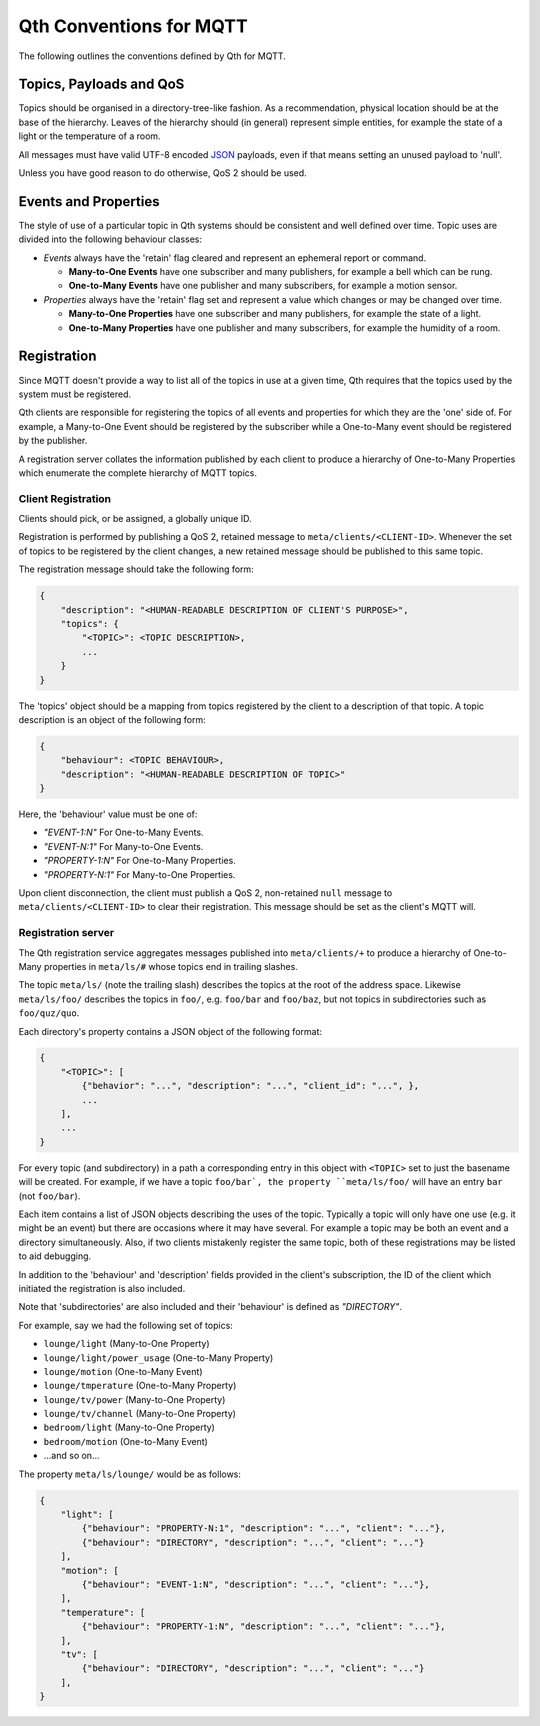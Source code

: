 Qth Conventions for MQTT
========================

The following outlines the conventions defined by Qth for MQTT.

Topics, Payloads and QoS
------------------------

Topics should be organised in a directory-tree-like fashion. As a
recommendation, physical location should be at the base of the hierarchy.
Leaves of the hierarchy should (in general) represent simple entities, for
example the state of a light or the temperature of a room.

All messages must have valid UTF-8 encoded `JSON <http://json.org>`_ payloads,
even if that means setting an unused payload to 'null'.

Unless you have good reason to do otherwise, QoS 2 should be used.

Events and Properties
---------------------

The style of use of a particular topic in Qth systems should be consistent and
well defined over time. Topic uses are divided into the following behaviour
classes:

* *Events* always have the 'retain' flag cleared and represent an ephemeral
  report or command.

  * **Many-to-One Events** have one subscriber and many publishers, for example
    a bell which can be rung.
  * **One-to-Many Events** have one publisher and many subscribers, for example
    a motion sensor.

* *Properties* always have the 'retain' flag set and represent a value which
  changes or may be changed over time.

  * **Many-to-One Properties** have one subscriber and many publishers, for
    example the state of a light.
  * **One-to-Many Properties** have one publisher and many subscribers, for
    example the humidity of a room.

Registration
------------

Since MQTT doesn't provide a way to list all of the topics in use at a given
time, Qth requires that the topics used by the system must be registered.

Qth clients are responsible for registering the topics of all events and
properties for which they are the 'one' side of. For example, a Many-to-One
Event should be registered by the subscriber while a One-to-Many event should
be registered by the publisher.

A registration server collates the information published by each client to
produce a hierarchy of One-to-Many Properties which enumerate the complete
hierarchy of MQTT topics.

Client Registration
```````````````````

Clients should pick, or be assigned, a globally unique ID.

Registration is performed by publishing a QoS 2, retained message to
``meta/clients/<CLIENT-ID>``. Whenever the set of topics to be registered by
the client changes, a new retained message should be published to this same
topic.

The registration message should take the following form:

.. code-block:: javascript

    {
        "description": "<HUMAN-READABLE DESCRIPTION OF CLIENT'S PURPOSE>",
        "topics": {
            "<TOPIC>": <TOPIC DESCRIPTION>,
            ...
        }
    }

The 'topics' object should be a mapping from topics registered by the client to
a description of that topic. A topic description is an object of the following
form:

.. code-block:: javascript

    {
        "behaviour": <TOPIC BEHAVIOUR>,
        "description": "<HUMAN-READABLE DESCRIPTION OF TOPIC>"
    }

Here, the 'behaviour' value must be one of:

* `"EVENT-1:N"` For One-to-Many Events.
* `"EVENT-N:1"` For Many-to-One Events.
* `"PROPERTY-1:N"` For One-to-Many Properties.
* `"PROPERTY-N:1"` For Many-to-One Properties.

Upon client disconnection, the client must publish a QoS 2, non-retained
``null`` message to ``meta/clients/<CLIENT-ID>`` to clear their registration.
This message should be set as the client's MQTT will.


Registration server
```````````````````

The Qth registration service aggregates messages published into
``meta/clients/+`` to produce a hierarchy of One-to-Many properties in
``meta/ls/#`` whose topics end in trailing slashes.

The topic ``meta/ls/`` (note the trailing slash) describes the topics at the
root of the address space. Likewise ``meta/ls/foo/`` describes the topics in
``foo/``, e.g. ``foo/bar`` and ``foo/baz``, but not topics in subdirectories
such as ``foo/quz/quo``.

Each directory's property contains a JSON object of the following format:

.. code-block:: javascript

    {
        "<TOPIC>": [
            {"behavior": "...", "description": "...", "client_id": "...", },
            ...
        ],
        ...
    }

For every topic (and subdirectory) in a path a corresponding entry in this
object with ``<TOPIC>`` set to just the basename will be created. For example,
if we have a topic ``foo/bar`, the property ``meta/ls/foo/`` will have an entry
``bar`` (not ``foo/bar``).

Each item contains a list of JSON objects describing the uses of the topic.
Typically a topic will only have one use (e.g. it might be an event) but there
are occasions where it may have several. For example a topic may be both an
event and a directory simultaneously. Also, if two clients mistakenly register
the same topic, both of these registrations may be listed to aid debugging.

In addition to the 'behaviour' and 'description' fields provided in the
client's subscription, the ID of the client which initiated the registration is
also included.

Note that 'subdirectories' are also included and their 'behaviour' is defined
as `"DIRECTORY"`.

For example, say we had the following set of topics:

* ``lounge/light`` (Many-to-One Property)
* ``lounge/light/power_usage`` (One-to-Many Property)
* ``lounge/motion`` (One-to-Many Event)
* ``lounge/tmperature`` (One-to-Many Property)
* ``lounge/tv/power`` (Many-to-One Property)
* ``lounge/tv/channel`` (Many-to-One Property)
* ``bedroom/light`` (Many-to-One Property)
* ``bedroom/motion`` (One-to-Many Event)
* ...and so on...

The property ``meta/ls/lounge/`` would be as follows:

.. code-block:: javascript

    {
        "light": [ 
            {"behaviour": "PROPERTY-N:1", "description": "...", "client": "..."},
            {"behaviour": "DIRECTORY", "description": "...", "client": "..."}
        ],
        "motion": [ 
            {"behaviour": "EVENT-1:N", "description": "...", "client": "..."},
        ],
        "temperature": [ 
            {"behaviour": "PROPERTY-1:N", "description": "...", "client": "..."},
        ],
        "tv": [ 
            {"behaviour": "DIRECTORY", "description": "...", "client": "..."}
        ],
    }
